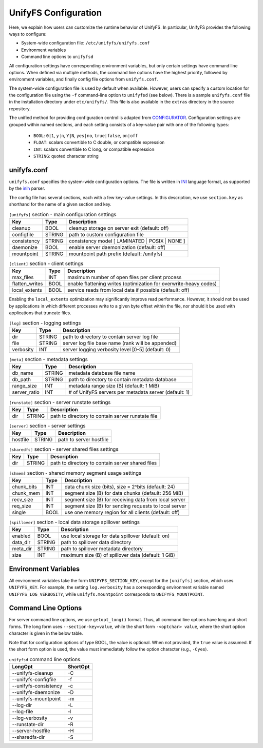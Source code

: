 =====================
UnifyFS Configuration
=====================

Here, we explain how users can customize the runtime behavior of UnifyFS. In
particular, UnifyFS provides the following ways to configure:

- System-wide configuration file: ``/etc/unifyfs/unifyfs.conf``
- Environment variables
- Command line options to ``unifyfsd``

All configuration settings have corresponding environment variables, but only
certain settings have command line options. When defined via multiple methods,
the command line options have the highest priority, followed by environment
variables, and finally config file options from ``unifyfs.conf``.

The system-wide configuration file is used by default when available.
However, users can specify a custom location for the configuration file using
the ``-f`` command-line option to ``unifyfsd`` (see below).
There is a sample ``unifyfs.conf`` file in the installation directory
under ``etc/unifyfs/``. This file is also available in the ``extras`` directory
in the source repository.

The unified method for providing configuration control is adapted from
CONFIGURATOR_. Configuration settings are grouped within named sections, and
each setting consists of a key-value pair with one of the following types:
    - ``BOOL``: ``0|1``, ``y|n``, ``Y|N``, ``yes|no``, ``true|false``, ``on|off``
    - ``FLOAT``: scalars convertible to C double, or compatible expression
    - ``INT``: scalars convertible to C long, or compatible expression
    - ``STRING``: quoted character string

.. _CONFIGURATOR: https://github.com/MichaelBrim/tedium/tree/master/configurator

--------------
 unifyfs.conf
--------------

``unifyfs.conf`` specifies the system-wide configuration options. The file is
written in INI_ language format, as supported by the inih_ parser.

.. _INI: http://en.wikipedia.org/wiki/INI_file

.. _inih: https://github.com/benhoyt/inih

The config file has several sections, each with a few key-value settings.
In this description, we use ``section.key`` as shorthand for the name of
a given section and key.


.. table:: ``[unifyfs]`` section - main configuration settings
   :widths: auto

   =============  ======  =====================================================
   Key            Type    Description
   =============  ======  =====================================================
   cleanup        BOOL    cleanup storage on server exit (default: off)
   configfile     STRING  path to custom configuration file
   consistency    STRING  consistency model [ LAMINATED | POSIX | NONE ]
   daemonize      BOOL    enable server daemonization (default: off)
   mountpoint     STRING  mountpoint path prefix (default: /unifyfs)
   =============  ======  =====================================================

.. table:: ``[client]`` section - client settings
   :widths: auto

   ==============  ======  =================================================================
   Key             Type    Description
   ==============  ======  =================================================================
   max_files       INT     maximum number of open files per client process
   flatten_writes  BOOL    enable flattening writes (optimization for overwrite-heavy codes)
   local_extents   BOOL    service reads from local data if possible (default: off)
   ==============  ======  =================================================================

Enabling the ``local_extents`` optimization may significantly improve read
performance.  However, it should not be used by applications
in which different processes write to a given byte offset within
the file, nor should it be used with applications that truncate
files.

.. table:: ``[log]`` section - logging settings
   :widths: auto

   =============  ======  =====================================================
   Key            Type    Description
   =============  ======  =====================================================
   dir            STRING  path to directory to contain server log file
   file           STRING  server log file base name (rank will be appended)
   verbosity      INT     server logging verbosity level [0-5] (default: 0)
   =============  ======  =====================================================

.. table:: ``[meta]`` section - metadata settings
   :widths: auto

   =============  ======  =====================================================
   Key            Type    Description
   =============  ======  =====================================================
   db_name        STRING  metadata database file name
   db_path        STRING  path to directory to contain metadata database
   range_size     INT     metadata range size (B) (default: 1 MiB)
   server_ratio   INT     # of UnifyFS servers per metadata server (default: 1)
   =============  ======  =====================================================

.. table:: ``[runstate]`` section - server runstate settings
   :widths: auto

   =============  ======  =====================================================
   Key            Type    Description
   =============  ======  =====================================================
   dir            STRING  path to directory to contain server runstate file
   =============  ======  =====================================================

.. table:: ``[server]`` section - server settings
   :widths: auto

   =============  ======  =====================================================
   Key            Type    Description
   =============  ======  =====================================================
   hostfile       STRING  path to server hostfile
   =============  ======  =====================================================

.. table:: ``[sharedfs]`` section - server shared files settings
   :widths: auto

   =============  ======  =====================================================
   Key            Type    Description
   =============  ======  =====================================================
   dir            STRING  path to directory to contain server shared files
   =============  ======  =====================================================

.. table:: ``[shmem]`` section - shared memory segment usage settings
   :widths: auto

   =============  ======  =====================================================
   Key            Type    Description
   =============  ======  =====================================================
   chunk_bits     INT     data chunk size (bits), size = 2^bits (default: 24)
   chunk_mem      INT     segment size (B) for data chunks (default: 256 MiB)
   recv_size      INT     segment size (B) for receiving data from local server
   req_size       INT     segment size (B) for sending requests to local server
   single         BOOL    use one memory region for all clients (default: off)
   =============  ======  =====================================================

.. table:: ``[spillover]`` section - local data storage spillover settings
   :widths: auto

   =============  ======  =====================================================
   Key            Type    Description
   =============  ======  =====================================================
   enabled        BOOL    use local storage for data spillover (default: on)
   data_dir       STRING  path to spillover data directory
   meta_dir       STRING  path to spillover metadata directory
   size           INT     maximum size (B) of spillover data (default: 1 GiB)
   =============  ======  =====================================================


-----------------------
 Environment Variables
-----------------------

All environment variables take the form ``UNIFYFS_SECTION_KEY``, except for
the ``[unifyfs]`` section, which uses ``UNIFYFS_KEY``. For example,
the setting ``log.verbosity`` has a corresponding environment variable
named ``UNIFYFS_LOG_VERBOSITY``, while ``unifyfs.mountpoint`` corresponds to
``UNIFYFS_MOUNTPOINT``.


----------------------
 Command Line Options
----------------------

For server command line options, we use ``getopt_long()`` format. Thus, all
command line options have long and short forms. The long form uses
``--section-key=value``, while the short form ``-<optchar> value``, where
the short option character is given in the below table.

Note that for configuration options of type BOOL, the value is optional.
When not provided, the ``true`` value is assumed. If the short form option
is used, the value must immediately follow the option character (e.g., ``-Cyes``).

.. table:: ``unifyfsd`` command line options
   :widths: auto

   ======================  ========
   LongOpt                 ShortOpt
   ======================  ========
   --unifyfs-cleanup         -C
   --unifyfs-configfile      -f
   --unifyfs-consistency     -c
   --unifyfs-daemonize       -D
   --unifyfs-mountpoint      -m
   --log-dir                 -L
   --log-file                -l
   --log-verbosity           -v
   --runstate-dir            -R
   --server-hostfile         -H
   --sharedfs-dir            -S
   ======================  ========

